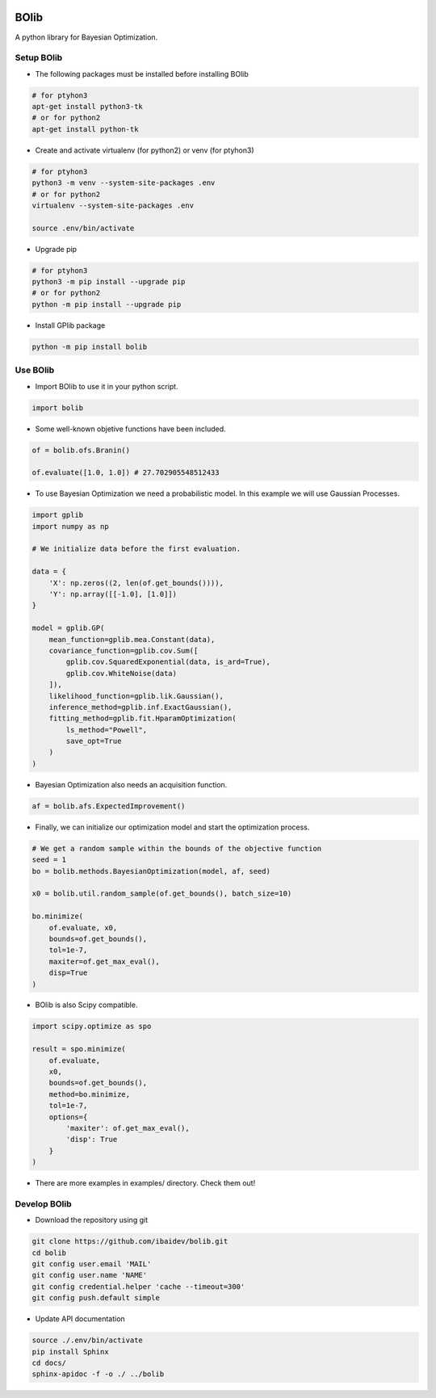 .. image:: https://travis-ci.org/ibaidev/bolib.svg?branch=master
  :target: https://travis-ci.org/ibaidev/bolib
  :alt: Build Status
.. image:: https://readthedocs.org/projects/bolib/badge/?version=latest
  :target: http://bolib.readthedocs.io/?badge=latest
  :alt: Documentation Status

BOlib
=====

A python library for Bayesian Optimization.

Setup BOlib
-----------

- The following packages must be installed before installing BOlib

.. code-block:: bash

  # for ptyhon3
  apt-get install python3-tk
  # or for python2
  apt-get install python-tk

- Create and activate virtualenv (for python2) or
  venv (for ptyhon3)

.. code-block:: bash

  # for ptyhon3
  python3 -m venv --system-site-packages .env
  # or for python2
  virtualenv --system-site-packages .env

  source .env/bin/activate

- Upgrade pip

.. code-block:: bash

  # for ptyhon3
  python3 -m pip install --upgrade pip
  # or for python2
  python -m pip install --upgrade pip

- Install GPlib package

.. code-block:: bash

  python -m pip install bolib


Use BOlib
---------

- Import BOlib to use it in your python script.

.. code-block:: python

  import bolib

- Some well-known objetive functions have been included.

.. code-block:: python

  of = bolib.ofs.Branin()

  of.evaluate([1.0, 1.0]) # 27.702905548512433


- To use Bayesian Optimization we need a probabilistic model. In this example we will use Gaussian Processes.

.. code-block:: python

  import gplib
  import numpy as np

  # We initialize data before the first evaluation.

  data = {
      'X': np.zeros((2, len(of.get_bounds()))),
      'Y': np.array([[-1.0], [1.0]])
  }

  model = gplib.GP(
      mean_function=gplib.mea.Constant(data),
      covariance_function=gplib.cov.Sum([
          gplib.cov.SquaredExponential(data, is_ard=True),
          gplib.cov.WhiteNoise(data)
      ]),
      likelihood_function=gplib.lik.Gaussian(),
      inference_method=gplib.inf.ExactGaussian(),
      fitting_method=gplib.fit.HparamOptimization(
          ls_method="Powell",
          save_opt=True
      )
  )


- Bayesian Optimization also needs an acquisition function.

.. code-block:: python

  af = bolib.afs.ExpectedImprovement()


- Finally, we can initialize our optimization model and start the optimization process.

.. code-block:: python

  # We get a random sample within the bounds of the objective function
  seed = 1
  bo = bolib.methods.BayesianOptimization(model, af, seed)

  x0 = bolib.util.random_sample(of.get_bounds(), batch_size=10)

  bo.minimize(
      of.evaluate, x0,
      bounds=of.get_bounds(),
      tol=1e-7,
      maxiter=of.get_max_eval(),
      disp=True
  )

- BOlib is also Scipy compatible.

.. code-block:: python

  import scipy.optimize as spo

  result = spo.minimize(
      of.evaluate,
      x0,
      bounds=of.get_bounds(),
      method=bo.minimize,
      tol=1e-7,
      options={
          'maxiter': of.get_max_eval(),
          'disp': True
      }
  )


- There are more examples in examples/ directory. Check them out!

Develop BOlib
-------------

-  Download the repository using git

.. code-block:: bash

  git clone https://github.com/ibaidev/bolib.git
  cd bolib
  git config user.email 'MAIL'
  git config user.name 'NAME'
  git config credential.helper 'cache --timeout=300'
  git config push.default simple

-  Update API documentation

.. code-block:: bash

  source ./.env/bin/activate
  pip install Sphinx
  cd docs/
  sphinx-apidoc -f -o ./ ../bolib
